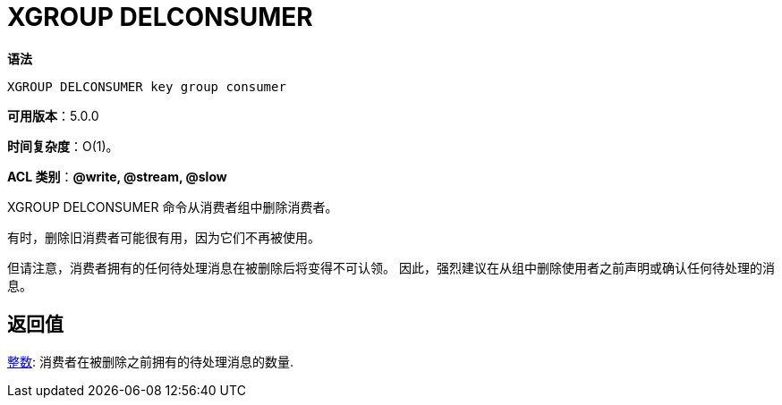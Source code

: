 = XGROUP DELCONSUMER

**语法**

[source,text]
----
XGROUP DELCONSUMER key group consumer
----

**可用版本**：5.0.0

**时间复杂度**：O(1)。

**ACL 类别**：**@write, @stream, @slow**

XGROUP DELCONSUMER 命令从消费者组中删除消费者。

有时，删除旧消费者可能很有用，因为它们不再被使用。

但请注意，消费者拥有的任何待处理消息在被删除后将变得不可认领。 因此，强烈建议在从组中删除使用者之前声明或确认任何待处理的消息。

== 返回值

https://redis.io/docs/reference/protocol-spec/#resp-integers[整数]: 消费者在被删除之前拥有的待处理消息的数量.

